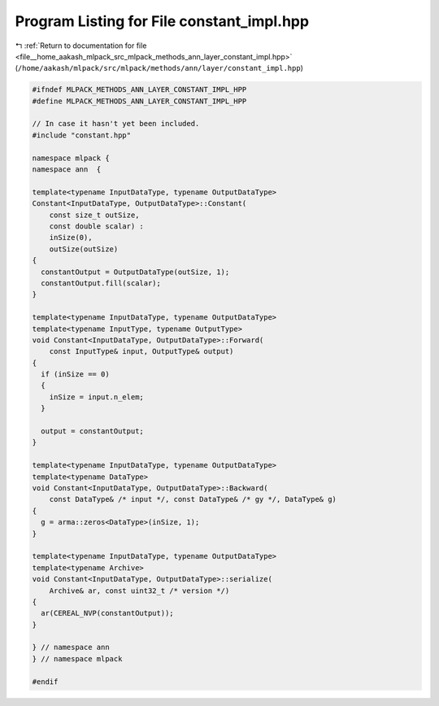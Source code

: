 
.. _program_listing_file__home_aakash_mlpack_src_mlpack_methods_ann_layer_constant_impl.hpp:

Program Listing for File constant_impl.hpp
==========================================

|exhale_lsh| :ref:`Return to documentation for file <file__home_aakash_mlpack_src_mlpack_methods_ann_layer_constant_impl.hpp>` (``/home/aakash/mlpack/src/mlpack/methods/ann/layer/constant_impl.hpp``)

.. |exhale_lsh| unicode:: U+021B0 .. UPWARDS ARROW WITH TIP LEFTWARDS

.. code-block:: cpp

   
   #ifndef MLPACK_METHODS_ANN_LAYER_CONSTANT_IMPL_HPP
   #define MLPACK_METHODS_ANN_LAYER_CONSTANT_IMPL_HPP
   
   // In case it hasn't yet been included.
   #include "constant.hpp"
   
   namespace mlpack {
   namespace ann  {
   
   template<typename InputDataType, typename OutputDataType>
   Constant<InputDataType, OutputDataType>::Constant(
       const size_t outSize,
       const double scalar) :
       inSize(0),
       outSize(outSize)
   {
     constantOutput = OutputDataType(outSize, 1);
     constantOutput.fill(scalar);
   }
   
   template<typename InputDataType, typename OutputDataType>
   template<typename InputType, typename OutputType>
   void Constant<InputDataType, OutputDataType>::Forward(
       const InputType& input, OutputType& output)
   {
     if (inSize == 0)
     {
       inSize = input.n_elem;
     }
   
     output = constantOutput;
   }
   
   template<typename InputDataType, typename OutputDataType>
   template<typename DataType>
   void Constant<InputDataType, OutputDataType>::Backward(
       const DataType& /* input */, const DataType& /* gy */, DataType& g)
   {
     g = arma::zeros<DataType>(inSize, 1);
   }
   
   template<typename InputDataType, typename OutputDataType>
   template<typename Archive>
   void Constant<InputDataType, OutputDataType>::serialize(
       Archive& ar, const uint32_t /* version */)
   {
     ar(CEREAL_NVP(constantOutput));
   }
   
   } // namespace ann
   } // namespace mlpack
   
   #endif
